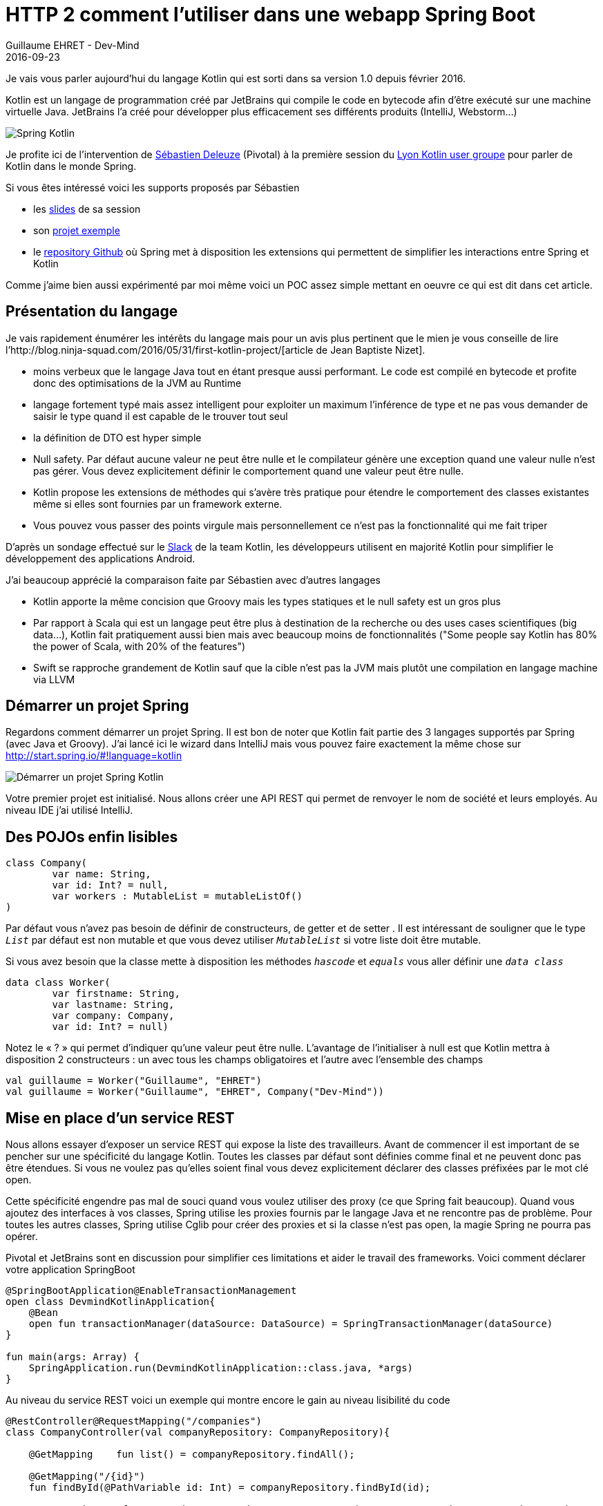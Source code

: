 :doctitle: HTTP 2 comment l'utiliser dans une webapp Spring Boot
:description:  HTTP 2 comment l'utiliser dans une webapp Spring Boot
:keywords: Java, SpringBoot, HTTP/2
:author: Guillaume EHRET - Dev-Mind
:revdate: 2016-09-23
:category: Java
:teaser: Kotlin est un langage de programmation créé par JetBrains qui compile le code en bytecode afin d’être exécuté sur une machine virtuelle Java. Regardons comment l'utiliser avec Spring
:imgteaser: ../../img/blog/2016/springkotlin_00.png

Je vais vous parler aujourd’hui du langage Kotlin qui est sorti dans sa version 1.0 depuis février 2016.

Kotlin est un langage de programmation créé par JetBrains qui compile le code en bytecode afin d’être exécuté sur une machine virtuelle Java. JetBrains l’a créé pour développer plus efficacement ses différents produits (IntelliJ, Webstorm…)

image::../../img/blog/2016/springkotlin_00.png[Spring Kotlin]

Je profite ici de l’intervention de https://twitter.com/sdeleuze[Sébastien Deleuze] (Pivotal) à la première session du https://twitter.com/KotlinLyon[Lyon Kotlin user groupe] pour parler de Kotlin dans le monde Spring.

Si vous êtes intéressé voici les supports proposés par Sébastien

* les https://speakerdeck.com/sdeleuze/developing-a-geospatial-webservice-with-spring-boot-and-kotlin[slides] de sa session
* son https://github.com/sdeleuze/geospatial-messenger[projet exemple]
* le https://github.com/sdeleuze/spring-kotlin[repository Github] où Spring met à disposition les extensions qui permettent de simplifier les interactions entre Spring et Kotlin

Comme j’aime bien aussi expérimenté par moi même voici un POC assez simple mettant en oeuvre ce qui est dit dans cet article.

== Présentation du langage

Je vais rapidement énumérer les intérêts du langage mais pour un avis plus pertinent que le mien je vous conseille de lire l’http://blog.ninja-squad.com/2016/05/31/first-kotlin-project/[article de Jean Baptiste Nizet].

* moins verbeux que le langage Java tout en étant presque aussi performant. Le code est compilé en bytecode et profite donc des optimisations de la JVM au Runtime
* langage fortement typé mais assez intelligent pour exploiter un maximum l’inférence de type et ne pas vous demander de saisir le type quand il est capable de le trouver tout seul
* la définition de DTO est hyper simple
* Null safety. Par défaut aucune valeur ne peut être nulle et le compilateur génère une exception quand une valeur nulle n’est pas gérer. Vous devez explicitement définir le comportement quand une valeur peut être nulle.
* Kotlin propose les extensions de méthodes qui s’avère très pratique pour étendre le comportement des classes existantes même si elles sont fournies par un framework externe.
* Vous pouvez vous passer des points virgule mais personnellement ce n’est pas la fonctionnalité qui me fait triper

D’après un sondage effectué sur le https://kotlinlang.slack.com/[Slack] de la team Kotlin, les développeurs utilisent en majorité Kotlin pour simplifier le développement des applications Android.

J’ai beaucoup apprécié la comparaison faite par Sébastien avec d’autres langages

* Kotlin apporte la même concision que Groovy mais les types statiques et le null safety est un gros plus
* Par rapport à Scala qui est un langage peut être plus à destination de la recherche ou des uses cases scientifiques (big data…), Kotlin fait pratiquement aussi bien mais avec beaucoup moins de fonctionnalités ("Some people say Kotlin has 80% the power of Scala, with 20% of the features")
* Swift se rapproche grandement de Kotlin sauf que la cible n’est pas la JVM mais plutôt une compilation en langage machine via LLVM

== Démarrer un projet Spring

Regardons comment démarrer un projet Spring. Il est bon de noter que Kotlin fait partie des 3 langages supportés par Spring (avec Java et Groovy). J’ai lancé ici le wizard dans IntelliJ mais vous pouvez faire exactement la même chose sur http://start.spring.io/#!language=kotlin

image::../../img/blog/2016/springkotlin_02.png[Démarrer un projet Spring Kotlin]

Votre premier projet est initialisé. Nous allons créer une API REST qui permet de renvoyer le nom de société et leurs employés. Au niveau IDE j'ai utilisé IntelliJ.

== Des POJOs enfin lisibles

[source, java, subs="none"]
----
class Company(
        var name: String,
        var id: Int? = null,
        var workers : MutableList<Worker> = mutableListOf()
)
----

Par défaut vous n’avez pas besoin de définir de constructeurs, de getter et de setter . Il est intéressant de souligner que le type `_List_` par défaut est non mutable et que vous devez utiliser `_MutableList_` si votre liste doit être mutable.

Si vous avez besoin que la classe mette à disposition les méthodes `_hascode_` et `_equals_` vous aller définir une `_data class_`

[source, java, subs="none"]
----
data class Worker(
        var firstname: String,
        var lastname: String,
        var company: Company,
        var id: Int? = null)
----

Notez le « ? » qui permet d’indiquer qu’une valeur peut être nulle. L’avantage de l’initialiser à null est que Kotlin mettra à disposition 2 constructeurs : un avec tous les champs obligatoires et l’autre avec l’ensemble des champs

[source, java, subs="none"]
----
val guillaume = Worker("Guillaume", "EHRET")
val guillaume = Worker("Guillaume", "EHRET", Company("Dev-Mind"))
----


== Mise en place d’un service REST

Nous allons essayer d’exposer un service REST qui expose la liste des travailleurs. Avant de commencer il est important de se pencher sur une spécificité du langage Kotlin. Toutes les classes par défaut sont définies comme final et ne peuvent donc pas être étendues. Si vous ne voulez pas qu’elles soient final vous devez explicitement déclarer des classes préfixées par le mot clé open.

Cette spécificité engendre pas mal de souci quand vous voulez utiliser des proxy (ce que Spring fait beaucoup). Quand vous ajoutez des interfaces à vos classes, Spring utilise les proxies fournis par le langage Java et ne rencontre pas de problème. Pour toutes les autres classes, Spring utilise Cglib pour créer des proxies et si la classe n’est pas open, la magie Spring ne pourra pas opérer.

Pivotal et JetBrains sont en discussion pour simplifier ces limitations et aider le travail des frameworks. Voici comment déclarer votre application SpringBoot

[source, java, subs="none"]
----
@SpringBootApplication@EnableTransactionManagement
open class DevmindKotlinApplication{
    @Bean
    open fun transactionManager(dataSource: DataSource) = SpringTransactionManager(dataSource)
}

fun main(args: Array<String>) {
    SpringApplication.run(DevmindKotlinApplication::class.java, *args)
}
----

Au niveau du service REST voici un exemple qui montre encore le gain au niveau lisibilité du code

[source, java, subs="none"]
----
@RestController@RequestMapping("/companies")
class CompanyController(val companyRepository: CompanyRepository){

    @GetMapping    fun list() = companyRepository.findAll();

    @GetMapping("/{id}")
    fun findById(@PathVariable id: Int) = companyRepository.findById(id);

    @PostMapping    fun create(@RequestBody company: Company) = companyRepository.create(company)

    @PutMapping("/{id}")
    fun update(@PathVariable id: Int, @RequestBody company: Company) = companyRepository.update(id, company);
}
----

Notez ici que les types de retour ne sont pas forcément déclarés mais déduits des appels des méthodes du Repository.

Vous n’avez plus besoin depuis Spring 4.3 de déclarer un @Autowired quand vous faites une injection par constructeur. Dans notre cas le workerRepository est directement injecté par Spring à la création de la classe.

== Les arguments par défaut

Je n’ai pas encore parlé d’une fonctionnalité importante du langage. Vous pouvez définir des valeurs par défaut et utiliser des paramètres nommés lors de l’appel

Si je déclare la fonction suivante
[source, java, subs="none"]
----
fun formatDate(string: Date, format: String = "yyyy-MM-dd", addDay: Int =0) : String
----

Il existe différentes manières d’appeler cette méthode formatDate

[source, java, subs="none"]
----
formatDate(Date())
formatDate(Date(), "yyyy")
formatDate(Date(), addDay = 2)
----

== Et si on essayait autre chose que JPA

Super mais maintenant quand est il de la persistance ? La majorité des projets stockent leurs données dans une base de données. Vous pouvez utiliser pour cela les librairies mises à disposition par Spring pour faire du JPA (ex Spring Data).

Mais la stack JPA est parfois assez lourde, utilise pas mal de mémoire, retarde le démarrage de votre application. JPA vous limite aussi dans l’utilisation des fonctions natives des bases de données. Le seul avantage reste le changement de base de données qui n’arrive pas vraiment dans la vie d’un projet.

Le use case le plus fréquent est d’utiliser une base différente en test. Mais il est plutôt conseillé d’exécuter les tests sur le même type de base de données que la cible et vous pouvez toujours mettre en place des parades pour les tests.

Nous allons donc voir comment faire directement du JDBC. Kotlin propose la librairie https://github.com/JetBrains/Exposed[exposed]. Cette librairie apporte un DSL pour décrire les tables de votre modèle et faciliter le requêtage.

[source, java, subs="none"]
----
object Companies : Table() {
    val id = integer("id").autoIncrement().primaryKey()
    val name = varchar("name", 50)
}
object Workers : Table() {
    val id = integer("id").autoIncrement().primaryKey()
    val firstname = varchar("firstname", length = 150)
    val lastname = varchar("lastname", length = 150)
    val companyId = integer("company_id") references Companies.id}

----

Nous pouvons créer une interface pour nos DAO.

[source, java, subs="none"]
----
interface CrudRepository<T, K> {
    fun createTable()
    fun create(m: T): T    fun update(id: K, m: T): K    fun findById(id: K): T    fun findAll(): Iterable<T>
    fun deleteAll(): Int
}
----

Voici par exemple comment écrire les méthodes CRUD en utilisant le DSL de la librairie exposed.

[source, java, subs="none"]
----
interface CompanyRepository : CrudRepository<Company, Int>

@Repository@Transactionalclass DefaultCompanyRepository : CompanyRepository {

    override fun createTable() = SchemaUtils.create(Companies);

    override fun create(company: Company): Company {
        company.id = Companies.insert(toRow(company)).generatedKey        return company
    }

    override fun update(id: Int, company: Company): Int = Companies.update({ Companies.id eq id}) { toRow(company) }

    override fun findById(id: Int): Company = Companies.select({ Companies.id eq id}).map { fromRow(it) }.first()

    override fun findAll(): Iterable<Company> = Companies.selectAll().map { fromRow(it) }
    override fun deleteAll() = Companies.deleteAll()

    private fun toRow(company: Company): Companies.(UpdateBuilder<*>) -> Unit = {        it[name] = company.name        if (company.id != null) it[id] = company.id    }
    private fun fromRow(result: ResultRow) =
            Company(result[Companies.name],
                    result[Companies.id])

}
----

Sébastien nous a montré également comment utiliser Kotlin pour écrire vos scripts Gradle. Kotlin va faciliter le travail des éditeurs, qui vont pouvoir faire de l'auto complétion et de la validation.

Les exemples exposés ici sont disponible dans ce projet https://github.com/Dev-Mind/devmind-kotlin[Github] mais n’hésitez pas à vous référer aux ressources que j’ai exposées au début de cet article et notamment le projet exemple de Sébastien qui lui utilise un script Gradle en Kotlin